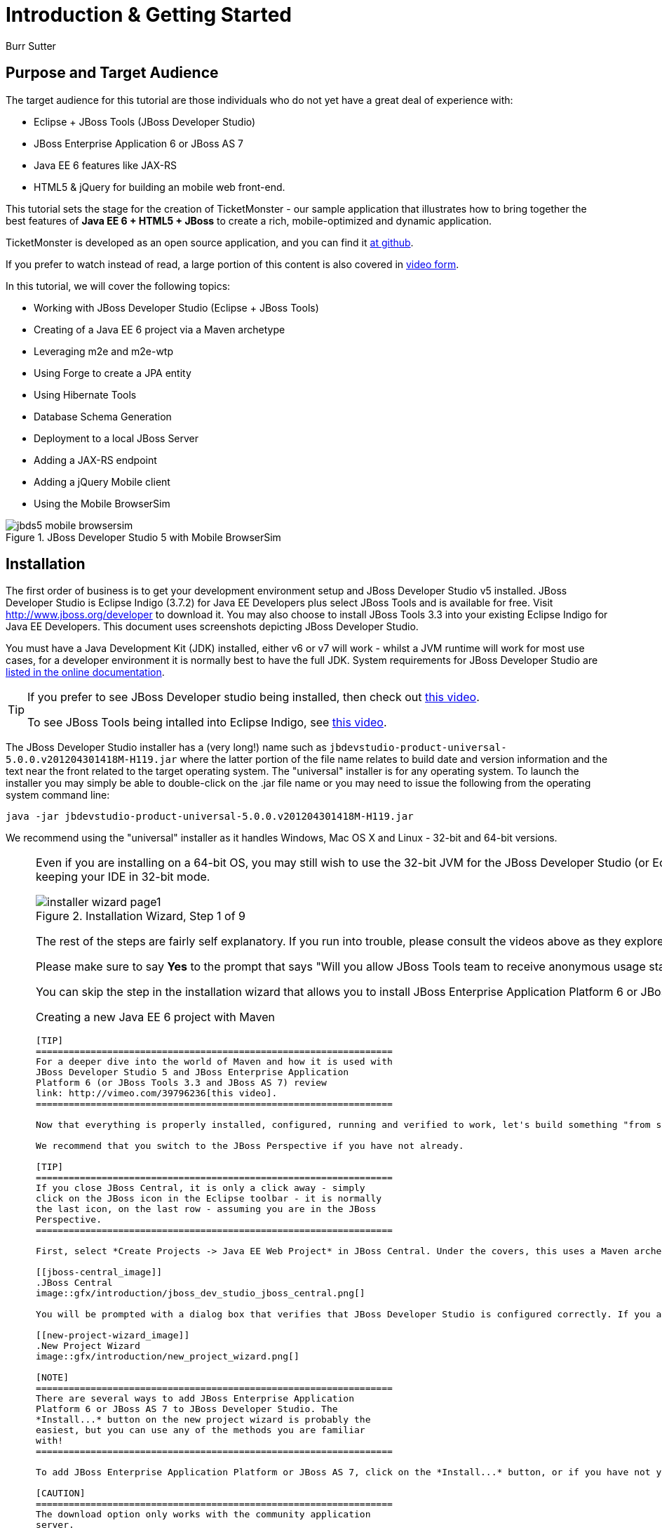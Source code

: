 Introduction & Getting Started
==============================
:Author: Burr Sutter

Purpose and Target Audience
---------------------------
The target audience for this tutorial are those individuals who do not yet have a great deal of experience with:

* Eclipse + JBoss Tools (JBoss Developer Studio)
* JBoss Enterprise Application 6 or JBoss AS 7
* Java EE 6 features like JAX-RS 
* HTML5 & jQuery for building an mobile web front-end.  

This tutorial sets the stage for the creation of TicketMonster - our sample application that illustrates how to bring together the best features of *Java EE 6 + HTML5 + JBoss* to create a rich, mobile-optimized and dynamic application.

TicketMonster is developed as an open source application, and you can find it link:https://github.com/jboss-jdf/ticket-monster[at github]. 

If you prefer to watch instead of read, a large portion of this content is also covered in link:http://docs.jboss.org/tools/movies/[video form]. 

In this tutorial, we will cover the following topics:

- Working with JBoss Developer Studio (Eclipse + JBoss Tools)
- Creating of a Java EE 6 project via a Maven archetype
- Leveraging m2e and m2e-wtp
- Using Forge to create a JPA entity
- Using Hibernate Tools
- Database Schema Generation
- Deployment to a local JBoss Server
- Adding a JAX-RS endpoint
- Adding a jQuery Mobile client
- Using the Mobile BrowserSim

[[jbds5_mobile_browsersim_image]]
.JBoss Developer Studio 5 with Mobile BrowserSim
image::gfx/introduction/jbds5_mobile_browsersim.png[]

Installation
------------

The first order of business is to get your development environment setup and JBoss Developer Studio v5 installed. JBoss Developer Studio is Eclipse Indigo (3.7.2) for Java EE Developers plus select JBoss Tools and is available for free. Visit http://www.jboss.org/developer to download it.  You may also choose to install JBoss Tools 3.3 into your existing Eclipse Indigo for Java EE Developers. This document uses screenshots depicting JBoss Developer Studio.

You must have a Java Development Kit (JDK) installed, either v6 or v7 will work - whilst a JVM runtime will work for most use cases, for a developer environment it is normally best to have the full JDK. System requirements for JBoss Developer Studio are link:http://docs.redhat.com/docs/en-US/JBoss_Developer_Studio/5.0.Beta/html/Getting_Started_Guide/minimumrequirements.html[listed in the online documentation].

[TIP]
==============================================================
If you prefer to see JBoss Developer studio being installed,
then check out link:http://vimeo.com/39606090[this video].

To see JBoss Tools being intalled into Eclipse Indigo, see
link:http://vimeo.com/39743315[this video].
==============================================================

The JBoss Developer Studio installer has a (very long!) name such as `jbdevstudio-product-universal-5.0.0.v201204301418M-H119.jar`
where the latter portion of the file name relates to build date and version information and the text near the front related to the target operating system. The "universal" installer is for any operating system.  To launch the installer you may simply be able to double-click on the .jar file name or you may need to issue the following from the operating system command line:

    java -jar jbdevstudio-product-universal-5.0.0.v201204301418M-H119.jar

We recommend using the "universal" installer as it handles Windows, Mac OS X and Linux - 32-bit and 64-bit versions.

[NOTE]
===============================================================
Even if you are installing on a 64-bit OS, you may still wish 
to use the 32-bit JVM for the JBoss Developer Studio (or 
Eclipse + JBoss Tools). Only the 32-bit version provides the
Visual Page Editor - a split-pane editor that gives you a 
glimpse of what your HTML/XHTML (JSF, JSP, etc) will look like.
Also, the 32-bit version uses less memory than the 64-bit 
version. You may still run your application server in 64-bit 
JVMs if needed to insure compatibility with the production
environment whilst keeping your IDE in 32-bit mode.
================================================================

[[installer-wizard_image]]
.Installation Wizard, Step 1 of 9
image::gfx/introduction/installer_wizard_page1.png[]

The rest of the steps are fairly self explanatory.  If you run into trouble, please consult the videos above as they explore a few troubleshooting tips related to JRE/JDK setup.

Please make sure to say *Yes* to the prompt that says "Will you allow JBoss Tools team to receive anonymous usage statistics for this Eclipse instance with JBoss Tools?".  This information is very helpful to us when it comes to prioritizing our QA efforts in terms of operating system platforms. More information concerning our usage tracking can be found at http://www.jboss.org/tools/usage

You can skip the step in the installation wizard that allows you to install JBoss Enterprise Application Platform 6 or JBoss AS 7 as we will do this in the next step.

Creating a new Java EE 6 project with Maven
-------------------------------------------

[TIP]
=================================================================
For a deeper dive into the world of Maven and how it is used with
JBoss Developer Studio 5 and JBoss Enterprise Application 
Platform 6 (or JBoss Tools 3.3 and JBoss AS 7) review 
link: http://vimeo.com/39796236[this video].
=================================================================

Now that everything is properly installed, configured, running and verified to work, let's build something "from scratch".

We recommend that you switch to the JBoss Perspective if you have not already.  

[TIP]
=================================================================
If you close JBoss Central, it is only a click away - simply 
click on the JBoss icon in the Eclipse toolbar - it is normally 
the last icon, on the last row - assuming you are in the JBoss 
Perspective.
=================================================================

First, select *Create Projects -> Java EE Web Project* in JBoss Central. Under the covers, this uses a Maven archetype which creates a Java EE 6 web application (.war), based around Maven.  The project can be built outside of the IDE, and in continuous integration solutions like Hudson/Jenkins.

[[jboss-central_image]]
.JBoss Central
image::gfx/introduction/jboss_dev_studio_jboss_central.png[]

You will be prompted with a dialog box that verifies that JBoss Developer Studio is configured correctly. If you are in a brand new workspace, the application server will not be configured yet and you will notice the lack of a check mark on the server/runtime row.

[[new-project-wizard_image]]
.New Project Wizard
image::gfx/introduction/new_project_wizard.png[]

[NOTE]
=================================================================
There are several ways to add JBoss Enterprise Application 
Platform 6 or JBoss AS 7 to JBoss Developer Studio. The 
*Install...* button on the new project wizard is probably the
easiest, but you can use any of the methods you are familiar 
with!
=================================================================

To add JBoss Enterprise Application Platform or JBoss AS 7, click on the *Install...* button, or if you have not yet downloaded and unzipped the server, click on the *Download and Install...* button.  

[CAUTION]
=================================================================
The download option only works with the community application 
server.
=================================================================

Selecting *Install...* will pop up the JBoss Runtime Detection section of Preferences.  You can always get back to this dialog by selecting *Preferences -> JBoss Tools -> JBoss Tools Runtime Detection*.

[[jboss_tools_runtime_detection_image]]
.JBoss Tools Runtime Detection
image::gfx/introduction/jboss_tools_runtime_detection.png[]

Select the *Add* button which will take you to a file browser dialog where you should locate your unzipped JBoss server.

[[runtime_open_dialog_image]]
.Runtime Open Dialog
image::gfx/introduction/runtime_open_dialog.png[]

Select *Open* and JBoss Developer Studio will pop up the *Searching for runtimes...* window. 

[[searching_for_runtimes_dialog_image]]
.Searching for runtimes window
image::gfx/introduction/searching_for_runtimes_dialog.png[]

Simply select *OK*. You should see the added runtime in the Paths list.

[[jboss_tools_runtime_detection_after_image]]
.JBoss Tools Runtime Detection Completed
image::gfx/introduction/jboss_tools_runtime_detection_after.png[]

Select *OK* to close the *Preferences* dialog, and you will be returned to the *New Project Example* dialog, with the the server/runtime found.

[[as_eap_found_image]]
.JBoss AS 7.0/7.1 or EAP 6 Found
image::gfx/introduction/as_eap_found.png[]

Select *Next*.

[[new-project-wizard-step_2_image]]
.New Project Wizard Step 2
image::gfx/introduction/new_project_example_step_2.png[]

The default *Project name* is `jboss-javaee6-webapp`. If this field appears blank, it is because your workspace already contains a "jboss-javaee6-webapp" in which case just provide another name for your project. Change the project name to `ticket-monster`, and the package name to `org.jboss.jdf.example.ticketmonster`.

The *Target Runtime* allows you to choose between JBoss Enterprise Application Platform and JBoss AS 7. If it is left empty, JBoss AS 7 will be elected.

Select *Finish*.

JBoss Tools/JBoss Developer Studio will now generate the template project and import it into the workspace.  You will see it pop up into the Project Explorer and a message that asks if you would like to review the readme file.

[[prompt_for_readme_image]]
.New Project Wizard Step 3
image::gfx/introduction/prompt_for_readme.png[]

Select *Finish*

Exploring the newly generated project
-------------------------------------
Using the *Project Explorer*, open up the generated project, and double-click on the `pom.xml`.

The generated project is a Maven-based project with a `pom.xml` in its root directory.

[[newly_generated_project_explorer_image]]
.Project Explorer
image::gfx/introduction/newly_generated_project_explorer.png[]

JBoss Developer Studio and JBoss Tools include m2e and m2e-wtp. m2e is the Maven Eclipse plug-in and provides a graphical editor for editing `pom.xml` files, along with the ability to run maven goals directly from within Eclipse.  m2e-wtp allows you to deploy your Maven-based project directly to any Web Tools Project (WTP) compliant application server.  This means you can drag & drop, use *Run As -> Run on Server* and other mechanisms to have the IDE deploy your application.

The `pom.xml` editor has several tabs along its bottom edge.

[[pom_xml_tabs_image]]
.pom.xml Editor Tabs
image::gfx/introduction/pom_xml_tabs.png[scaledwidth="90%"]

For this tutorial, we do not need to edit the `pom.xml` as it already provides the Java EE 6 APIs that we will need (e.g. JPA, JAX-RS, CDI). You should spend some time exploring the *Dependencies* and the *pom.xml* (source view) tabs.   

One key element to make note of is `<jboss.bom.version>1.0.0.M6</jboss.bom.version>` which establishes if this project uses JBoss Enterprise Application Platform or JBoss AS dependencies.  The BOM (Bill of Materials) specifies the versions of the Java EE (and other) APIs defined in the dependency section.

If you are using JBoss Enterprise Application Platform 6 and you selected that as your Target Runtime, you will find a `-redhat-1` suffix on the version string.  

[CAUTION]
=================================================================
The specific version (e.g. `1.0.0.M6`) is very likely to change, 
so do not be surprised if the version is slightly different.
=================================================================

[[project_explorer_java_packages_image]]
.Project Explorer Java Packages
image::gfx/introduction/project_explorer_java_packages.png[]

Using the *Project Explorer*, drill-down into `src/main/java` under *Java Resources*.

The initial project includes the following Java packages:

`.controller`::
    contains the backing beans for `#{newMember}` and `#{memberRegistration}` in the JSF page `index.xhtml`
`.data`::
    contains a class which uses `@Produces` and `@Named` to return the list of members for `index.xhtml`
`.model`::
    contains the JPA entity class, a POJO annotated with `@Entity`, annodated with Bean Validation (JSR 303) constraints
`.rest`::
    contains the JAX-RS endpoints, POJOs annotated with `@Path`
`.service`::
    handles the registration transaction for new members
`.util`::
    contains Resources.java which sets up an alias for `@PersistenceContext` to be injectable via `@Inject`

Now, let's explore the resources in the project.

[[project_explorer_resources_image]]
.Project Explorer Resources
image::gfx/introduction/project_explorer_resources.png[]

Under src you will find:

`main/resources/import.sql`::
    contains insert statements that provides initial database data.  This is particularly useful when `hibernate.hbm2dll.auto=create-drop` is set in `persistence.xml`.  `hibernate.hbm2dll.auto=create-drop` causes the schema to be recreated each time the application is deployed.
`main/resources/META-INF/persistence.xml`::
    establishes that this project contains JPA entities and it identifies the datasource, which is deployed alongside the project. It also includes the `hibernate.hbm2dll.auto` property set to `create-drop` by default. 

`test/java/test`::
    provides the `.test` package that contains `MemberRegistrationTest.java`, an Arquillian based test that runs both fomm within JBoss Developer Studio via *Run As -> JUnit Test* and at the command line:
    
    mvn test –Parq-jbossas-remote
   
`src/main/webapp`::
    contains `index.xhtml`, the JSF-based user interface for the sample application.  If you double-click on that file you will see Visual Page Editor allows you to visually navigate through the file and see the source simultaneously.  Changes to the source are immediately reflected in the visual pane.

[[visual_page_editor_image]]
.Visual Page Editor
image::gfx/introduction/visual_page_editor.png[]

In `src/main/webapp/WEB-INF`, you will find three key files:

`beans.xml`::
   is an empty file that indicates this is a CDI capable EE6 application
`faces-config.xml`::
   is an empty file that indicates this is a JSF capable EE6 application
`ticket-monster-ds.xml`::
   when deployed, creates a new datasource within the JBoss container


Adding a new entity using Forge
-------------------------------

There are several ways to add a new JPA entity to your project:

Starting from scratch::
    Right-click on the `.model` package and select *New -> Class*.  JPA entities are annotated POJOs so starting from a simple class is a common approach.
Reverse Engineering::
    Right-click on the "model" package and select New -> JPA Entities from Tables.  For more information on this technique see link:https://vimeo.com/39608294[this video]
Using Forge::
    to create a new entity for your project using a CLI (we will explore this in more detail below)
Reverse Engineering with Forge::
    Forge has a Hibernate Tools plug-in that allows you to script the conversion of RDBMS schema into JPA entities.  For more information on this technique see link:https://vimeo.com/39608326[this video].

For the purposes of this tutorial, we will take advantage of Forge to add a new JPA entity. This requires the least keystrokes, and we do not yet have a RDBMS schema to reverse engineer.  There is also an optional section for adding an entity using *New -> Class*.

Right-click on the `.model` package in the *Project Explorer* and select *Show In -> Forge Console*.

[[show_in_forge_console_image]]
.Show In Forge Console 
image::gfx/introduction/show_in_forge_console.png[]

[TIP]
==============================================================================
Alternative methods to activate Forge include:

* *Window -> Show View -> Forge Console*
* *Ctrl 4* (Windows) or *Cmd 4* (Mac).

Note: the Show In method will issue a "pick-up" command to switch you to the 
right location within your project.
==============================================================================

The first time you start Forge, you will be prompted with a *Forge Not Running* dialog, select *Yes*.

[[forge_is_not_running_image]]
.Show Forge Not Running
image::gfx/introduction/forge_is_not_running.png[scaledwidth="70%"]

[TIP]
==============================================================================
If you are not prompted you can always start Forge using the green arrow (or 
stop via the red square) in the Forge Console tab.

[[forge_start_stop_image]]
.Show Forge Start/Stop
image::gfx/introduction/forge_console_tab.png[]
==============================================================================

[[forge_console_image]]
.Show Forge Console
image::gfx/introduction/forge_console.png[]

Forge is a command-oriented rapid application development tool that allows you to enter commands that generate classes and code. It will automatically update the IDE for you.  A key feature is "content assist" or "tab completion", activated by pressing *tab*.

To generate an entity, use these commands:

    entity --named Event --package org.jboss.jdf.example.ticketmonster.model
    field string --named name
    validation setup
    constraint NotNull --onProperty name
    constraint Size --onProperty name --min 5 --max 50 --message "Must be > 5 and < 50"
    field string --named description
    constraint Size --onProperty description --min 20 --max 1000 --message "Must be > 20 and < 1000"
    field boolean --named major
    field string --named picture

Let's work through this, step by step.

At the `[ticket-monster] model $` prompt, type `en` and hit the tab key on your keyboard.  `entity` will fill in.   Hit tab again and `entity --named` will appear.  Type in `Event` and add a space -- Forge can not anticipate the name of your new entity!

Hit tab again and select `--package`.  Now, hit tab repeatedly to fill in `org.jboss.jdf.example.ticketmonster`. Since there are multiple entries underneath examples, Forge will display those options.  Type in `m` and hit tab to select `model`.

Now hit the Enter/Return key to watch the command execute.  The Event entity will be generated into the "model" package and open up inside of Eclipse.

[[forge_event_entity_image]]
.Forge new entity
image::gfx/introduction/forge_event_entity.png[]

[[forge_event_entity_created_image]]
.Event Entity
image::gfx/introduction/forge_event_entity_created.png[]

[NOTE]
==============================================================================
`@Entity public class` is placed on the same line as `
import java.lang.Override` by Forge. Using the formatter your IDE provides on
the entity will make this look more like you would expect!
==============================================================================

Forge has automatically changed the context of the CLI to `Event.java`, and typing `ls` will provide a listing of the fields and methods.  
[[forge_ls_results_image]]
.Forge `ls`
image::gfx/introduction/forge_ls.png[]

Now that the base `Event` entity has been created, let's add the fields and their JSR 303 Bean Validation constraints.  

This next step involves adding a `name` property for the Event entity so that an event could hold data like "Rock Concert". 

Type `fie` and hit tab to fill in `field`, if you hit *tab* again, Forge will list out the possible field types.   Type in `s` and hit *tab*, Forge will respond with `string`.  Hit *tab* again to get `--named` and type in `name`.   
You should end up with the command `field string --named name`, to execute it, press enter.  This will add a `private String name;` field, and the appropriate accessor and mutator (getter and setter) methods.  You should also notice that the toString method is tweaked to include `name` as well.

[[forge_added_name_image]]
.@Column name
image::gfx/introduction/forge_added_name.png[scaledwidth="90%"]

From this point forward, we will assume you have the basics of using Forge's interactive command line. The remaining commands to run are:

    validation setup
    constraint NotNull --onProperty name
    constraint Size --onProperty name --min 5 --max 50 --message "Must be > 5 and < 50"
    field string --named description
    constraint Size --onProperty description --min 20 --max 1000 --message "Must be > 20 and < 1000"
    field boolean --named major
    field string --named picture


The easiest way to see the results of Forge operating on the `Event.java` JPA Entity is to use the *Outline View* of JBoss Developer Studio. It is normally on the right-side of the IDE when using the JBoss Perspective.

[[outline_of_event_image]]
.Outline View
image::gfx/introduction/outline_of_event.png[]


Reviewing persistence.xml & updating import.sql
-----------------------------------------------

By default, the entity classes generate the database schema, and is controlled by `src/main/resources/persistence.xml`.

The two key settings are the `<jta-data-source>` and the `hibernate.hbm2ddl.auto` property.  The datasource maps to the datasource defined in `src\main\webapp\ticket-monster–ds.xml`.

The `hibernate.hbm2ddl.auto=create-drop` property indicates that all database tables will be dropped when an application is undeployed, or redeployed, and created when the application is deployed.

The `import.sql` file contains SQL statements that will inject sample data into your initial database structure.  Add the following insert statements:


    insert into Event (id, name, description, major, picture, version) values (1, 'Shane''s Sock Puppets', 'This critically acclaimed masterpiece...', true, 'http://dl.dropbox.com/u/65660684/640px-Carnival_Puppets.jpg', 1);
    insert into Event (id, name, description, major, picture, version) values (2, 'Rock concert of the decade', 'Get ready to rock...', true, 'http://dl.dropbox.com/u/65660684/640px-Weir%2C_Bob_(2007)_2.jpg', 1);


Adding a new entity using JBoss Developer Studio
------------------------------------------------

Alternatively, we can add an entity with JBoss Developer Studio or JBoss Tools.

First, right-click on the `.model` package and select *New -> Class*.  Enter the class name as `Venue` - our concerts & shows happen at particular stadiums, concert halls and theaters. 

First, add some private fields representing the entities properties, which translate to the columns in the database table.

[source,java]
----------------------------------------------------------------------------------------------------
package org.jboss.jdf.example.ticketmonster.model;

public class Venue {
	private Long id;
	private String name;
	private String description;
	private int capacity;
}
----------------------------------------------------------------------------------------------------

Now, right-click on the editor itself, and from the pop-up, context menu select *Source -> Generate Getters and Setters*.

[[generate_getters_setters_menu_image]]
.Generate Getters and Setters Menu
image::gfx/introduction/generate_getters_setters.png[]

This will create accessor and mutator methods for all your fields, making them accessible properties for the entity class.

[[generate_getters_setters_dialog_image]]
.Generate Getters and Setters Dialog
image::gfx/introduction/getter_setter_dialog.png[]

Click *Select All* and then *OK*.

[[venue_after_getters_setters_image]]
.Venue.java with gets/sets
image::gfx/introduction/venue_after_getters_setters.png[]

Now, right-click on the editor, from the pop-up context menu select *Source -> Generate Hibernate/JPA Annotations*.

If you are prompted to save `Venue.java`, simply select OK.

[[save_modified_resources_image]]
.Save Modified Resources
image::gfx/introduction/save_modified_resources.png[]

The *Hibernate: add JPA annotations* wizard will start up. First, verify that `Venue` is the class you are working on.

[[hibernate_add_jpa_image]]
.Hibernate: add JPA annotations
image::gfx/introduction/hibernate_add_jpa_annotations.png[]

Select *Next*.

The next step in the wizard will provide a sampling of the refactored sources – describing the basic changes that are being made to `Venue`.

[[hibernate_add_jpa_annotations_step2_image]]
.Hibernate: add JPA annotations Step 2
image::gfx/introduction/hibernate_add_jpa_annotations_step2.png[scaledwidth="80%"]

Select *Finish*.

Now you may wish to add the Bean Validation constraint annotations, such as `@NotNull` to the fields.

Deployment
----------

At this point, if you have not already deployed the application, right click on the project name in the Project Explorer and select *Run As -> Run on Server*.  If needed, this will startup the application server instance, compile & build the application and push the application into the `JBOSS_HOME/standalone/deployments` directory.  This directory is scanned for new deployments, so simply placing your war in the directory will cause it to be deployed.

[CAUTION]
=================================================================
If you have been using another application server or web server 
such as Tomcat, shut it down now to avoid any port conflicts.
=================================================================

[[run_as_run_on_server_image]]
.Run As -> Run on Server
image::gfx/introduction/run_as_run_on_server.png[]

Now, deploy the h2console webapp. You can read how to do this in the link:http://www.jboss.org/jdf/stage/quickstarts/jboss-as-quickstart/h2-console/[h2console quickstart].

The *Run As -> Run on Server* option will also launch the internal Eclipse browser with the appropriate URL so that you can immediately begin interacting with the application.

[[result_run_on_server_image]]
.Eclipse Browser after Run As -> Run on Server
image::gfx/introduction/result_run_on_server.png[]

Now, go to http://localhost:8080/h2console to start up the h2 console.

[[h2console_in_browser_image]]
.h2console in browser
image::gfx/introduction/h2console_in_browser.png[]

Use `jdbc:h2:mem:ticket-monster` as the JDBC URL (this is defined in `src/main/webapp/WEB-INF/ticket-monster-ds.xml`), `sa` as the username and `sa` as the password.

Click *Connect*

You will see both the `EVENT` table, the `VENUE` table and the `MEMBER` tables have been added to the H2 schema.

And if you enter the SQL statement: `select * from event` and select the *Run* (Ctrl-Enter) button, it will display the data you entered in the `import.sql` file in a previous step.  With these relatively simple steps, you have verified that your new EE 6 JPA entities have been added to the system and deployed successfully, creating the supporting RDBMS schema as needed.

[[h2console_select_from_event.png]]
.h2console Select * from Event
image::gfx/introduction/h2console_select_from_event.png[]


Adding a JAX-RS RESTful web service
-----------------------------------

The goal of this section of the tutorial is to walk you through the creation of a POJO with the JAX-RS annotations. 

Right-click on the `.rest` package, select *New -> Class* from the context menu, and enter `EventService` as the class name.

[[new_class_eventservice_image]]
.New Class EventService
image::gfx/introduction/new_class_eventservice.png[]

Select *Finish*.

Replace the contents of the class with this sample code: 

[source,java]
---------------------------------------------------------------------------------------------------------
package org.jboss.jdf.example.ticketmonster.rest;

@Path("/events")
@RequestScoped
public class EventService {
	@Inject
	private EntityManager em;
	
	@GET
	@Produces(MediaType.APPLICATION_JSON)
	public List<Event> getAllEvents() {
		final List<Event> results = 
			em.createQuery(
			"select e from Event e order by e.name").getResultList();
		return results;
	}
}
---------------------------------------------------------------------------------------------------------

This class is a JAX-RS endpoint that returns all Events.

[[event_service_copy_paste_image]]
.EventService after Copy and Paste
image::gfx/introduction/event_service_copy_paste.png[]

You'll notice a lot of errors, relating to missing imports. The easiest way to solve this is to right-click inside the editor and select *Source -> Organize Imports* from the context menu. 

[[source_organize_imports_image]]
.Source -> Organize -> Imports
image::gfx/introduction/source_organize_imports.png[]

Some of the class names are not unique. Eclipse will prompt you with any decisions around what class is intended. Select the following:

* `javax.ws.rs.core.MediaType`
* `org.jboss.tools.examples.Event`
* `javax.ws.rs.Produces`
* `java.util.List`
* `java.inject.Inject`
* `java.enterprise.context.RequestScoped`

The following screenshots illustrate how you handle these decisions. The Figure description indicates the name of the class you should select.

[[organize_imports_1_image]]
.javax.ws.rs.core.MediaType
image::gfx/introduction/organize_imports_1.png[]

[[organize_imports_2_image]]
.org.jboss.tools.examples.Event
image::gfx/introduction/organize_imports_2.png[]

[[organize_imports_3_image]]
.javax.ws.rs.Produces
image::gfx/introduction/organize_imports_3.png[]

[[organize_imports_4_image]]
.java.util.List
image::gfx/introduction/organize_imports_4.png[]

[[organize_imports_5_image]]
.javax.inject.Inject
image::gfx/introduction/organize_imports_5.png[]

[[organize_imports_6_image]]
.javax.enterprise.context.RequestScoped
image::gfx/introduction/organize_imports_6.png[]

You should end up with these imports:

[source,java]
---------------------------------------------------------------------------------------------------------
import java.util.List;

import javax.enterprise.context.RequestScoped;
import javax.inject.Inject;
import javax.persistence.EntityManager;
import javax.ws.rs.GET;
import javax.ws.rs.Path;
import javax.ws.rs.Produces;
import javax.ws.rs.core.MediaType;

import org.jboss.jdf.example.ticketmonster.model.Event;
---------------------------------------------------------------------------------------------------------

Once these import statements are in place you should have no more compilation errors. When you save `EventService.java`, you will see it listed in JAX-RS REST Web Services in the Project Explorer.

[[project_explorer_jax_rs_services_image]]
.Project Explorer JAX-RS Services
image::gfx/introduction/project_explorer_jax_rs_services.png[]

This feature of JBoss Developer Studio and JBoss Tools provides a nice visual indicator that you have successfully configured your JAX-RS endpoint. 

You should now redeploy your project via *Run As -> Run on Server*, or by right clicking on the project in the *Servers* tab and select *Full Publish*.

[[full_publish_image]]
.Full Publish
image::gfx/introduction/full_publish.png[]

Using a browser, visit http://localhost:8080/ticket-monster/rest/events to see the results of the query, formatted as JSON (JavaScript Object Notation).

[[json_event_results_image]]
.JSON Response
image::gfx/introduction/json_event_results.png[]

[NOTE]
=================================================================================
The `rest` prefix is setup in a file called `JaxRsActivator.java` which contains 
a small bit of code that sets up the application for JAX-RS endpoints.
=================================================================================

Adding a jQuery Mobile client application
-----------------------------------------

Now, it is time to add a HTML5, jQuery based client application that is optimized for the mobile web experience.

There are numerous JavaScript libraries that help you optimize the end-user experience on a mobile web browser. We have found that jQuery Mobile is one of the easier ones to get started with but as your skills mature, you might investigate solutions like Sencha Touch, Zepto or Jo.  This tutorial focuses on jQuery Mobile as the basis for creating the UI layer of the application.

The UI components interact with the JAX-RS RESTful services (e.g. `EventService.java`). 

[TIP]
=================================================================================
For more information on building HTML5 + REST applications with JBoss technologies, check
out link:http://www.jboss.org/aerogear[Aerogear].
=================================================================================

These next steps will guide you through the creation of a file called `mobile.html` that provides a mobile friendly version of the application, using jQuery Mobile.

First, using the Project Explorer, navigate to `src/main/webapp`, and right-click on `webapp`, and choose *New HTML file*.
[[new_html_file_image]]
.New HTML File
image::gfx/introduction/new_html_file.png[]

[CAUTION]
=================================================================================
The New HTML File Wizard starts off with your target location being 
`m2e-wtp/web-resources`, this is an incorrect location and it is a bug, 
link:https://issues.jboss.org/browse/JBIDE-11472[JBIDE-11472].

It is possible it may already be corrected by the time you read through this 
document.  
=================================================================================

Change directory to `ticket-monster/src/main/webapp` and enter name the file `mobile.html`.

[[new_html_file_correct_location_image]]
.New HTML File src/main/webapp
image::gfx/introduction/new_html_file_correct_location.png[]

Select *Next*.

On the *Select HTML Template* page of the *New HTML File* wizard, select *HTML5 jQuery Mobile Page*.  This template will get you off to a fast start using jQuery Mobile.

[[select_html_template]]
.Select HTML5 jQuery Mobile Template
image::gfx/introduction/select_html_template.png[]

Select *Finish*.

The document must start with `<!DOCTYPE html>` as this identifies the page as HTML 5 based. For this particular phase of the tutorial, we are not introducing a bunch of HTML 5 specific concepts like the new form fields (type=email), websockets or the new CSS capabilities.  For now, we simply wish to get our mobile application completed as soon as possible.  The good news is that jQuery and jQuery Mobile make the consumption of a RESTful endpoint very simple.  

You might notice that in the *Visual Page Editor*, the visual portion is not that attractive, this is because the majority of jQuery Mobile magic happens at runtime and our visual page editor simply displays the HTML without embellishment.  

Visit link:http://localhost:8080/ticket-monster/mobile.html[].

[NOTE]
=================================================================================
Note: Normally HTML files are deployed automatically, if you find it missing, 
just use Full Publish or Run As Run on Server as demonstrated in previous steps.
=================================================================================

As soon as the page loads, you will be prompted with an alert box with "Ready to Go".  This alert box is generated from JavaScript that is associated with the pageinit event.

[[jquery_mobile_template_image]]
.jQuery Mobile Template
image::gfx/introduction/jquery_mobile_template.png[]

One side benefit of using a HTML5 + jQuery-based front-end to your application is that it allows for fast turnaround in development.  Simply edit the HTML file, save the file and refresh your browser.  

Now the secret sauce to connecting your front-end to your back-end is simply editing the pageinit JavaScript event and including an invocation of the previously created Events JAX-RS service.

Insert the following block of code directly below the alert()

----------------------------------------------------------------------------------------------------
     $.getJSON("rest/events", function(events) {
    // console.log("returned are " + events);
    var listOfEvents = $("#listOfItems");
    listOfEvents.empty();
    $.each(events, function(index, event) {
            // console.log(event.name);
            listOfEvents.append("<li><a href='#'>" + event.name + "</a>");
    });
    listOfEvents.listview("refresh");
    });
----------------------------------------------------------------------------------------------------

Note:

* using `$.getJSON("rest/events")` to hit the `EventService.java`
* a commented out `// console.log`, causes problems in IE
* Getting a reference to `listOfItems` which is declared in the HTML using an `id` attribute
* Calling `.empty` on that list - removing the exiting `One, Two, Three` items
* For each event - based on what is returned in step 1 +
* another commented out `// console.log`
* `append` the found event to the UL in the HTML
* `refresh` the `listOfItems` +

[NOTE]
=================================================================================
You may find the `.append("<li>...")` syntax unattractive, embedding HTML inside 
of the JS .append method, this can be corrected using various JS templating 
techniques.
=================================================================================

The result is ready for the average mobile phone. Simply refresh your browser to see the results.

[[jquery_mobile_results_image]]
.jQuery Mobile REST Results
image::gfx/introduction/jquery_mobile_results.png[]

JBoss Developer Studio and JBoss Tools includes BrowerSim to help you better understand what your mobile application will look like. Look for a "phone" icon in the toolbar, visible in the JBoss Perspective.

[[mobile_browsersim_in_toolbar_image]]
.Mobile BrowserSim icon in Eclipse Toolbar
image::gfx/introduction/mobile_browsersim_in_toolbar.png[]

[NOTE]
=================================================================================
The BrowserSim tool takes advantage of a locally installed Safari (Mac & Windows)
on your workstation.  It does not package a whole browser by itself.  You will
need to install Safari on Windows to leverage this feature – but that is more
economical than having to purchase a MacBook to quickly look at your mobile-web 
focused application!
=================================================================================

[[mobile_browsersim_image]]
.Mobile BrowserSim
image::gfx/introduction/mobile_browsersim.png[]
The Mobile BrowserSim has a Devices menu, on Mac it is in the top menu bar and on Windows it is available via right-click as a pop-up menu.   This menu allows you to change user-agent and dimensions of the browser, plus change the orientation of the device.  

[[mobile_browsersim_devices_menu_image]]
.Mobile BrowserSim Devices Menu
image::gfx/introduction/mobile_browsersim_devices_menu.png[]

[[mobile_browsersim_windows_menu_image]]
.Mobile BrowserSim on Windows 7
image::gfx/introduction/mobile_browsersim_windows_menu.png[]

You can also add your own custom device/browser types.

[[mobile_browsersim_custom_devices_image]]
.Mobile BrowserSim Custom Devices Window
image::gfx/introduction/mobile_browsersim_custom_devices.png[]

Under the *File* menu, you will find a *View Page Source* option that will open up the mobile-version of the website's source code inside of JBoss Developer Studio.  This is a very useful feature for learning how other developers are creating their mobile web presence. 

[[mobile_browsersim_bofa_source_image]]
.Mobile BrowserSim View Source
image::gfx/introduction/mobile_browsersim_bofa_source.png[]

Conclusion
----------
This concludes our introduction to building HTML5 Mobile Web applications using Java EE 6 with Forge and JBoss Developer Studio.   At this point, you should feel confident enough to tackle any of the additional exercises to learn how the TicketMonster sample application is constructed.

